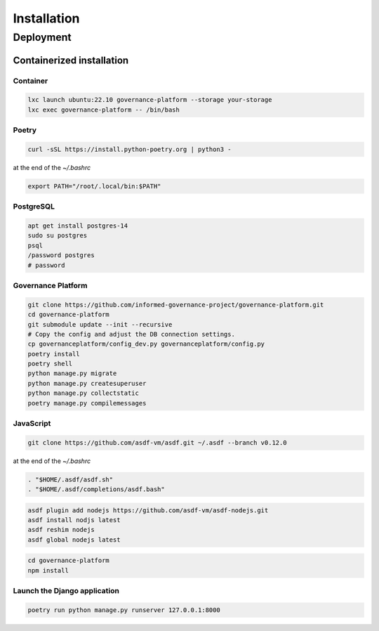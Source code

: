 Installation
============


Deployment
----------

Containerized installation
~~~~~~~~~~~~~~~~~~~~~~~~~~

Container
`````````

.. code-block:: bash

    lxc launch ubuntu:22.10 governance-platform --storage your-storage
    lxc exec governance-platform -- /bin/bash


Poetry
``````

.. code-block:: bash

    curl -sSL https://install.python-poetry.org | python3 -


at the end of the `~/.bashrc`

.. code-block:: bash

    export PATH="/root/.local/bin:$PATH"


PostgreSQL
``````````

.. code-block:: bash

    apt get install postgres-14
    sudo su postgres
    psql
    /password postgres
    # password


Governance Platform
```````````````````


.. code-block:: bash

    git clone https://github.com/informed-governance-project/governance-platform.git
    cd governance-platform
    git submodule update --init --recursive
    # Copy the config and adjust the DB connection settings.
    cp governanceplatform/config_dev.py governanceplatform/config.py
    poetry install
    poetry shell
    python manage.py migrate
    python manage.py createsuperuser
    python manage.py collectstatic
    poetry manage.py compilemessages


JavaScript
``````````

.. code-block:: bash

    git clone https://github.com/asdf-vm/asdf.git ~/.asdf --branch v0.12.0


at the end of the `~/.bashrc`

.. code-block:: bash

    . "$HOME/.asdf/asdf.sh"
    . "$HOME/.asdf/completions/asdf.bash"


.. code-block:: bash

    asdf plugin add nodejs https://github.com/asdf-vm/asdf-nodejs.git
    asdf install nodjs latest
    asdf reshim nodejs
    asdf global nodejs latest


.. code-block:: bash

    cd governance-platform
    npm install


Launch the Django application
`````````````````````````````

.. code-block:: bash

    poetry run python manage.py runserver 127.0.0.1:8000
